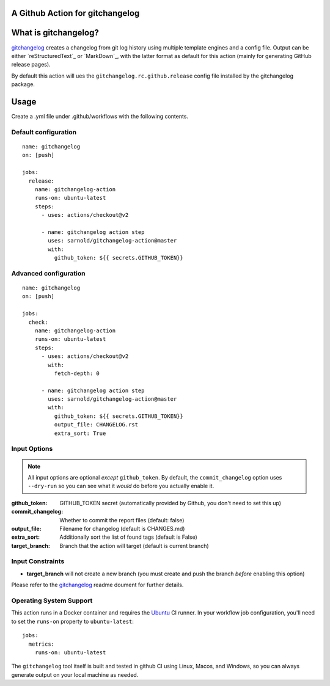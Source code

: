 A Github Action for gitchangelog
================================

.. image:: https://socialify.git.ci/sarnold/gitchangelog-action/image?description=1&font=Raleway&issues=1&language=1&owner=1&pulls=1&stargazers=1&theme=Light
   :alt: gitchangelog-action

.. image:: https://github.com/sarnold/gitchangelog-action/actions/workflows/main.yml/badge.svg
    :target: https://github.com/sarnold/gitchangelog-action/actions/workflows/main.yml
    :alt: CI test status

.. image:: https://img.shields.io/github/v/tag/sarnold/gitchangelog-action?color=green&include_prereleases&label=latest%20release
    :target: https://github.com/sarnold/gitchangelog-action/releases
    :alt: GitHub tag

.. image:: https://img.shields.io/github/license/sarnold/gitchangelog-action
    :target: https://github.com/sarnold/gitchangelog-action/blob/master/LICENSE
    :alt: License


What is gitchangelog?
=====================
 
gitchangelog_ creates a changelog from git log history using multiple
template engines and a config file. Output can be either `reStructuredText`_
or `MarkDown`_, with the latter format as default for this action (mainly
for generating GitHub release pages).
 
By default this action will ues the ``gitchangelog.rc.github.release``
config file installed by the gitchangelog package.



Usage
=====

Create a .yml file under .github/workflows with the following contents.

Default configuration
---------------------

::

    name: gitchangelog
    on: [push]

    jobs:
      release:
        name: gitchangelog-action
        runs-on: ubuntu-latest
        steps:
          - uses: actions/checkout@v2

          - name: gitchangelog action step
            uses: sarnold/gitchangelog-action@master
            with:
              github_token: ${{ secrets.GITHUB_TOKEN}}


Advanced configuration
----------------------

::

    name: gitchangelog
    on: [push]

    jobs:
      check:
        name: gitchangelog-action
        runs-on: ubuntu-latest
        steps:
          - uses: actions/checkout@v2
            with:
              fetch-depth: 0

          - name: gitchangelog action step
            uses: sarnold/gitchangelog-action@master
            with:
              github_token: ${{ secrets.GITHUB_TOKEN}}
              output_file: CHANGELOG.rst
              extra_sort: True


Input Options
-------------

.. note:: All input options are optional *except* ``github_token``. By
          default, the ``commit_changelog`` option uses ``--dry-run`` so
          you can see what it *would* do before you actually enable it.


:github_token: GITHUB_TOKEN secret (automatically provided by Github,
  you don't need to set this up)
:commit_changelog: Whether to commit the report files (default: false)
:output_file: Filename for changelog (default is CHANGES.md)
:extra_sort: Additionally sort the list of found tags (default is False)
:target_branch: Branch that the action will target (default is current branch)


Input Constraints
-----------------

* **target_branch** will not create a new branch (you must create and
  push the branch *before* enabling this option)


Please refer to the gitchangelog_ readme doument for further details.


.. _gitchangelog: https://github.com/sarnold/gitchangelog


Operating System Support
------------------------

This action runs in a Docker container and requires the Ubuntu_ CI runner.
In your workflow job configuration, you'll need to set the ``runs-on``
property to ``ubuntu-latest``::

    jobs:
      metrics:
        runs-on: ubuntu-latest

The ``gitchangelog`` tool itself is built and tested in github CI using Linux,
Macos, and Windows, so you can always generate output on your local
machine as needed.


.. _Ubuntu: https://ubuntu.com/

